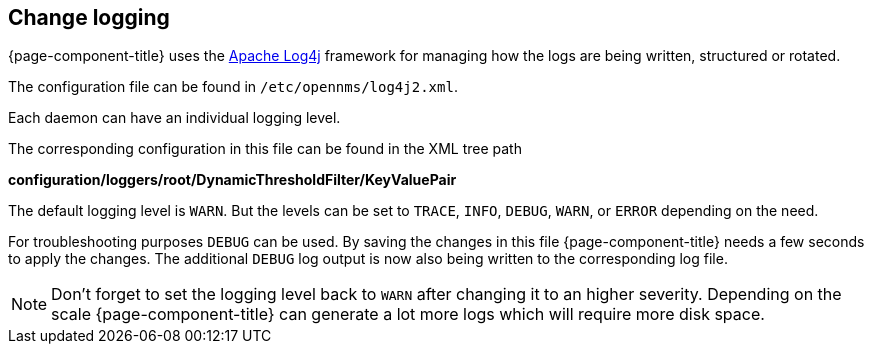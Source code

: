 [[ga-change-logging]]

== Change logging

{page-component-title} uses the https://logging.apache.org/log4j/[Apache Log4j] framework for managing how the logs are being written, structured or rotated.

The configuration file can be found in `/etc/opennms/log4j2.xml`.

Each daemon can have an individual logging level.

The corresponding configuration in this file can be found in the XML tree path

*configuration/loggers/root/DynamicThresholdFilter/KeyValuePair*

The default logging level is `WARN`.
But the levels can be set to `TRACE`, `INFO`, `DEBUG`, `WARN`, or `ERROR` depending on the need.

For troubleshooting purposes `DEBUG` can be used. 
By saving the changes in this file {page-component-title} needs a few seconds to apply the changes.
The additional `DEBUG` log output is now also being written to the corresponding log file.

NOTE: Don't forget to set the logging level back to `WARN` after changing it to an higher severity.
Depending on the scale {page-component-title} can generate a lot more logs which will require more disk space.
